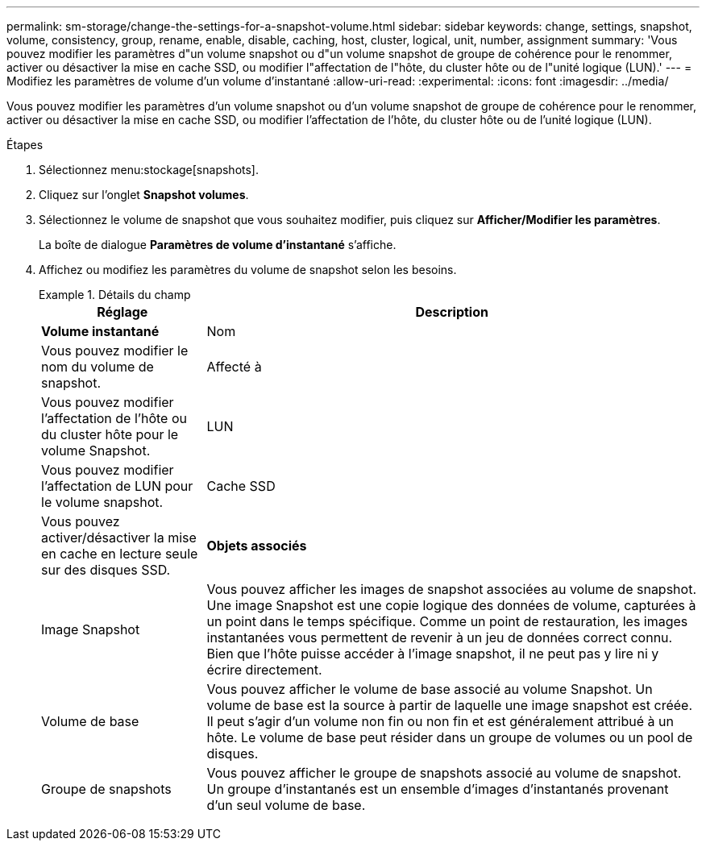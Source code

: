 ---
permalink: sm-storage/change-the-settings-for-a-snapshot-volume.html 
sidebar: sidebar 
keywords: change, settings, snapshot, volume, consistency, group, rename, enable, disable, caching, host, cluster, logical, unit, number, assignment 
summary: 'Vous pouvez modifier les paramètres d"un volume snapshot ou d"un volume snapshot de groupe de cohérence pour le renommer, activer ou désactiver la mise en cache SSD, ou modifier l"affectation de l"hôte, du cluster hôte ou de l"unité logique (LUN).' 
---
= Modifiez les paramètres de volume d'un volume d'instantané
:allow-uri-read: 
:experimental: 
:icons: font
:imagesdir: ../media/


[role="lead"]
Vous pouvez modifier les paramètres d'un volume snapshot ou d'un volume snapshot de groupe de cohérence pour le renommer, activer ou désactiver la mise en cache SSD, ou modifier l'affectation de l'hôte, du cluster hôte ou de l'unité logique (LUN).

.Étapes
. Sélectionnez menu:stockage[snapshots].
. Cliquez sur l'onglet *Snapshot volumes*.
. Sélectionnez le volume de snapshot que vous souhaitez modifier, puis cliquez sur *Afficher/Modifier les paramètres*.
+
La boîte de dialogue *Paramètres de volume d'instantané* s'affiche.

. Affichez ou modifiez les paramètres du volume de snapshot selon les besoins.
+
.Détails du champ
====
[cols="1a,3a"]
|===
| Réglage | Description 


 a| 
*Volume instantané*



 a| 
Nom
 a| 
Vous pouvez modifier le nom du volume de snapshot.



 a| 
Affecté à
 a| 
Vous pouvez modifier l'affectation de l'hôte ou du cluster hôte pour le volume Snapshot.



 a| 
LUN
 a| 
Vous pouvez modifier l'affectation de LUN pour le volume snapshot.



 a| 
Cache SSD
 a| 
Vous pouvez activer/désactiver la mise en cache en lecture seule sur des disques SSD.



 a| 
*Objets associés*



 a| 
Image Snapshot
 a| 
Vous pouvez afficher les images de snapshot associées au volume de snapshot. Une image Snapshot est une copie logique des données de volume, capturées à un point dans le temps spécifique. Comme un point de restauration, les images instantanées vous permettent de revenir à un jeu de données correct connu. Bien que l'hôte puisse accéder à l'image snapshot, il ne peut pas y lire ni y écrire directement.



 a| 
Volume de base
 a| 
Vous pouvez afficher le volume de base associé au volume Snapshot. Un volume de base est la source à partir de laquelle une image snapshot est créée. Il peut s'agir d'un volume non fin ou non fin et est généralement attribué à un hôte. Le volume de base peut résider dans un groupe de volumes ou un pool de disques.



 a| 
Groupe de snapshots
 a| 
Vous pouvez afficher le groupe de snapshots associé au volume de snapshot. Un groupe d'instantanés est un ensemble d'images d'instantanés provenant d'un seul volume de base.

|===
====

